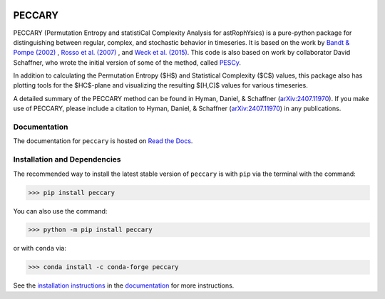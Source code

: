 |logo|

*******
PECCARY
*******
|PyPI| |conda| |Zenodo| |License|

PECCARY (Permutation Entropy and statistiCal Complexity Analysis for astRophYsics) 
is a pure-python package for distinguishing between regular, complex, and stochastic
behavior in timeseries. It is based on the work by 
`Bandt & Pompe (2002) <https://ui.adsabs.harvard.edu/#abs/2002PhRvL..88q4102B/abstract>`__ , 
`Rosso et al. (2007) <https://ui.adsabs.harvard.edu/#abs/2007PhRvL..99o4102R/abstract>`__ , 
and `Weck et al. (2015) <https://ui.adsabs.harvard.edu/#abs/2015PhRvE..91b3101W/abstract>`__.
This code is also based on work by collaborator David Schaffner, who wrote the initial 
version of some of the method, called `PESCy <https://github.com/dschaffner/PESCy>`__.

In addition to calculating the Permutation Entropy ($H$) and Statistical Complexity
($C$) values, this package also has plotting tools for the $HC$-plane and visualizing the 
resulting $[H,C]$ values for various timeseries.

A detailed summary of the PECCARY method can be found in Hyman, Daniel, & Schaffner (`arXiv:2407.11970 <https://arxiv.org/abs/2407.11970>`__). 
If you make use of PECCARY, please include a citation to Hyman, Daniel, & Schaffner (`arXiv:2407.11970 <https://arxiv.org/abs/2407.11970>`__)
in any publications.

Documentation
-------------
|Documentation Status|

The documentation for ``peccary`` is hosted on `Read the Docs <http://peccary.readthedocs.io>`__.

Installation and Dependencies
-----------------------------

The recommended way to install the latest stable version of ``peccary`` 
is with ``pip`` via the terminal with the command:

>>> pip install peccary

You can also use the command:

>>> python -m pip install peccary

or with ``conda`` via:

>>> conda install -c conda-forge peccary

See the `installation instructions <https://peccary.readthedocs.io/en/latest/installation.html>`__
in the `documentation <https://peccary.readthedocs.io>`__ for more instructions.

.. |PyPI| image:: https://badge.fury.io/py/peccary.svg
   :target: https://pypi.org/project/peccary/
.. |conda| image:: https://anaconda.org/conda-forge/peccary/badges/version.svg
   :target: https://anaconda.org/conda-forge/peccary
.. |Documentation Status| image:: https://readthedocs.org/projects/peccary/badge/?version=latest
   :target: http://peccary.readthedocs.io/en/latest/?badge=latest
.. |logo| image:: https://peccary.readthedocs.io/en/latest/_static/peccary-logo-banner.png
   :target: https://github.com/soleyhyman/peccary
   :width: 400
.. |License| image:: http://img.shields.io/badge/license-MIT-blue.svg?style=flat
   :target: https://github.com/soleyhyman/peccary/blob/main/LICENSE
.. |Zenodo| image:: https://zenodo.org/badge/DOI/10.5281/zenodo.13168299.svg
   :target: https://doi.org/10.5281/zenodo.13168299
